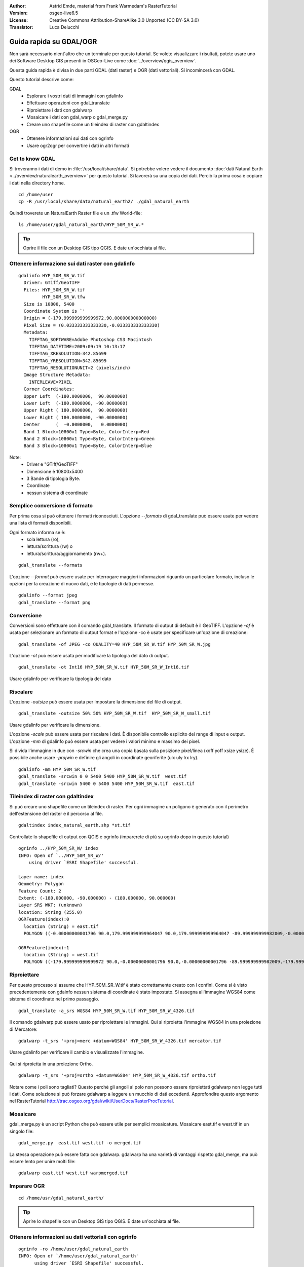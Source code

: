 :Author: Astrid Emde, material from Frank Warmedam's RasterTutorial
:Version: osgeo-live6.5
:License: Creative Commons Attribution-ShareAlike 3.0 Unported  (CC BY-SA 3.0)
:Translator: Luca Delucchi

.. image:: /images/project_logos/logo-GDAL.png
  :scale: 60 %
  :alt: project logo
  :align: right
  :target: http://gdal.org/

.. image:: /images/logos/OSGeo_project.png
  :scale: 100 %
  :alt: OSGeo Project
  :align: right
  :target: http://www.osgeo.org


********************************************************************************
Guida rapida su GDAL/OGR
********************************************************************************

Non sarà necessario nient'altro che un terminale per questo tutorial. Se volete
visualizzare i risultati, potete usare uno dei Software Desktop GIS
presenti in OSGeo-Live come :doc:`../overview/qgis_overview`. 

Questa guida rapida è divisa in due parti GDAL (dati raster) e OGR (dati vettoriali).
Si incomincerà con GDAL.

Questo tutorial descrive come:

GDAL
  * Esplorare i vostri dati di immagini con gdalinfo
  * Effettuare operazioni con gdal_translate
  * Riproiettare i dati con gdalwarp
  * Mosaicare i dati con gdal_warp o gdal_merge.py
  * Creare uno shapefile come un tileindex di raster con gdaltindex

OGR
  * Ottenere informazioni sui dati con ogrinfo 
  * Usare ogr2ogr per convertire i dati in altri formati
 

Get to know GDAL
================================================================================

Si troveranno i dati di demo in :file:`/usr/local/share/data`. Si potrebbe volere vedere
il documento :doc:`dati Natural Earth <../overview/naturalearth_overview>` per questo
tutorial. Si lavorerà su una copia dei dati. Perciò la prima cosa è copiare i dati
nella directory home.

::

  cd /home/user
  cp -R /usr/local/share/data/natural_earth2/ ./gdal_natural_earth 


Quindi troverete un NaturalEarth Raster file e un .tfw World-file:
::

 ls /home/user/gdal_natural_earth/HYP_50M_SR_W.*


.. tip:: Oprire il file con un Desktop GIS tipo QGIS. E date un'occhiata al file.

Ottenere informazione sui dati raster con gdalinfo
================================================================================
:: 
  
      gdalinfo HYP_50M_SR_W.tif 
	Driver: GTiff/GeoTIFF
	Files: HYP_50M_SR_W.tif
	       HYP_50M_SR_W.tfw
	Size is 10800, 5400
	Coordinate System is `'
	Origin = (-179.999999999999972,90.000000000000000)
	Pixel Size = (0.033333333333330,-0.033333333333330)
	Metadata:
	  TIFFTAG_SOFTWARE=Adobe Photoshop CS3 Macintosh
	  TIFFTAG_DATETIME=2009:09:19 10:13:17
	  TIFFTAG_XRESOLUTION=342.85699
	  TIFFTAG_YRESOLUTION=342.85699
	  TIFFTAG_RESOLUTIONUNIT=2 (pixels/inch)
	Image Structure Metadata:
	  INTERLEAVE=PIXEL
	Corner Coordinates:
	Upper Left  (-180.0000000,  90.0000000) 
	Lower Left  (-180.0000000, -90.0000000) 
	Upper Right ( 180.0000000,  90.0000000) 
	Lower Right ( 180.0000000, -90.0000000) 
	Center      (  -0.0000000,   0.0000000) 
	Band 1 Block=10800x1 Type=Byte, ColorInterp=Red
	Band 2 Block=10800x1 Type=Byte, ColorInterp=Green
	Band 3 Block=10800x1 Type=Byte, ColorInterp=Blue

Note: 
  * Driver e "GTiff/GeoTIFF"
  * Dimensione è 10800x5400
  * 3 Bande di tipologia Byte. 
  * Coordinate
  * nessun sistema di coordinate



Semplice conversione di formato
================================================================================

Per prima cosa si può ottenere i formati riconosciuti. L'opzione `--formats`
di gdal_translate può essere usate per vedere una lista di formati disponibili.

Ogni formato informa se è:
  * sola lettura (ro), 
  * lettura/scrittura (rw) o 
  * lettura/scrittura/aggiornamento (rw+).

::

 gdal_translate --formats

L'opzione `--format` può essere usate per interrogare maggiori informazioni riguardo
un particolare formato, incluso le opzioni per la creazione di nuovo dati, e le
tipologie di dati permesse.

::

 gdalinfo --format jpeg
 gdal_translate --format png 

Conversione
================================================================================

Conversioni sono effettuare con il comando gdal_translate. Il formato di output
di default è il GeoTIFF. L'opzione `-of` è usata per selezionare un formato
di output format e l'opzione -co è usate per specificare un'opzione di creazione:

::

  gdal_translate -of JPEG -co QUALITY=40 HYP_50M_SR_W.tif HYP_50M_SR_W.jpg

L'opzione `-ot` può essere usata per modificare la tipologia del dato di output.  

::
 
   gdal_translate -ot Int16 HYP_50M_SR_W.tif HYP_50M_SR_W_Int16.tif

Usare gdalinfo per verificare la tipologia del dato


Riscalare
================================================================================

L'opzione `-outsize` può essere usata per impostare la dimensione del file di output.

::

    gdal_translate -outsize 50% 50% HYP_50M_SR_W.tif  HYP_50M_SR_W_small.tif

Usare gdalinfo per verificare la dimensione.

L'opzione `-scale` può essere usata per riscalare i dati. È disponibile controllo
esplicito dei range di input e output. L'opzione `-mm` di gdalinfo può essere
usata per vedere i valori minimo e massimo dei pixel. 

Si divida l'immagine in due con `-srcwin` che crea una copia basata sulla
posizione pixel/linea (xoff yoff xsize ysize). È possibile anche usare `-projwin`
e definire gli angoli in coordinate georiferite (ulx uly lrx lry).

::

    gdalinfo -mm HYP_50M_SR_W.tif 
    gdal_translate -srcwin 0 0 5400 5400 HYP_50M_SR_W.tif  west.tif
    gdal_translate -srcwin 5400 0 5400 5400 HYP_50M_SR_W.tif  east.tif


Tileindex di raster con gdaltindex
================================================================================

Si può creare uno shapefile come un tileindex di raster. Per ogni  immagine un
poligono è generato con il perimetro dell'estensione del raster e il percorso
al file.

::

 gdaltindex index_natural_earth.shp *st.tif

Controllate lo shapefile di output con QGIS e ogrinfo (imparerete di più su
ogrinfo dopo in questo tutorial)

  .. image:: /images/screenshots/800x600/gdal_gdaltindex.png
     :scale: 80

::

  ogrinfo ../HYP_50M_SR_W/ index
  INFO: Open of `../HYP_50M_SR_W/'
      using driver `ESRI Shapefile' successful.

  Layer name: index
  Geometry: Polygon
  Feature Count: 2
  Extent: (-180.000000, -90.000000) - (180.000000, 90.000000)
  Layer SRS WKT: (unknown)
  location: String (255.0)
  OGRFeature(index):0
    location (String) = east.tif
    POLYGON ((-0.00000000001796 90.0,179.999999999964047 90.0,179.999999999964047 -89.999999999982009,-0.00000000001796 -89.999999999982009,-0.00000000001796 90.0))

  OGRFeature(index):1
    location (String) = west.tif
    POLYGON ((-179.999999999999972 90.0,-0.00000000001796 90.0,-0.00000000001796 -89.999999999982009,-179.999999999999972 -89.999999999982009,-179.999999999999972 90.0))
  

Riproiettare
================================================================================

Per questo processo si assume che HYP_50M_SR_W.tif è stato correttamente
creato con i confini. Come si è visto precedentemente con gdainfo nessun sistema
di coordinate è stato impostato. Si assegna all'immagine WGS84 come sistema di
coordinate nel primo passaggio.

::

     gdal_translate -a_srs WGS84 HYP_50M_SR_W.tif HYP_50M_SR_W_4326.tif

Il comando gdalwarp può essere usato per riproiettare le immagini. Qui si riproietta
l'immagine WGS84 in una proiezione di Mercatore:

::

   gdalwarp -t_srs '+proj=merc +datum=WGS84' HYP_50M_SR_W_4326.tif mercator.tif

Usare gdalinfo per verificare il cambio e visualizzate l'immagine.

  .. image:: /images/screenshots/800x600/gdal_mercator.png
     :scale: 80

Qui si riproietta in una proiezione Ortho.

::

   gdalwarp -t_srs '+proj=ortho +datum=WGS84' HYP_50M_SR_W_4326.tif ortho.tif


.. image:: /images/screenshots/800x600/gdal_ortho.png
     :scale: 80

Notare come i poli sono tagliati?  Questo perchè gli angoli al polo non possono
essere riproiettati gdalwarp non legge tutti i dati. Come soluzione si può forzare gdalwarp a
leggere un mucchio di dati eccedenti. Approfondire questo argomento nel RasterTutorial http://trac.osgeo.org/gdal/wiki/UserDocs/RasterProcTutorial.



Mosaicare
================================================================================

gdal_merge.py è un script Python che può essere utile per semplici mosaicature.
Mosaicare east.tif e west.tif in un singolo file:

::

   gdal_merge.py  east.tif west.tif -o merged.tif


La stessa operazione può essere fatta con gdalwarp. gdalwarp ha una varietà di
vantaggi rispetto gdal_merge, ma può essere lento per unire molti file:

::

   gdalwarp east.tif west.tif warpmerged.tif



Imparare OGR
================================================================================

:: 
  
  cd /home/usr/gdal_natural_earth/


.. tip:: Aprire lo shapefile con un Desktop GIS tipo QGIS. E date un'occhiata al file.


Ottenere informazioni su dati vettoriali con ogrinfo
================================================================================

:: 

  ogrinfo -ro /home/user/gdal_natural_earth
  INFO: Open of `/home/user/gdal_natural_earth'
        using driver `ESRI Shapefile' successful.
    1: ne_10m_populated_places (3D Point)
    2: ne_10m_geography_regions_polys (3D Polygon)
    3: ne_10m_admin_1_states_provinces_shp (3D Polygon)
    4: ne_10m_urban_areas (3D Polygon)
    5: ne_10m_geography_marine_polys (3D Polygon)
    6: ne_10m_land (3D Polygon)
    7: ne_10m_geography_regions_elevation_points (3D Point)
    8: ne_10m_admin_0_countries (3D Polygon)
    9: ne_10m_rivers_lake_centerlines (3D Line String)
    10: ne_10m_lakes (3D Polygon)
    11: ne_10m_geography_regions_points (3D Point)
    12: ne_10m_ocean (3D Polygon)


Ottenere un riepilogo dei dati con ogrinfo insieme a `-so`.

::

	ogrinfo -ro -so ne_10m_admin_0_countries.shp ne_10m_admin_0_countries
	INFO: Open of `ne_10m_admin_0_countries.shp'
	      using driver `ESRI Shapefile' successful.

	Layer name: ne_10m_admin_0_countries
	Geometry: 3D Polygon
	Feature Count: 254
	Extent: (-180.000000, -90.000000) - (180.000000, 83.634101)
	Layer SRS WKT:
	GEOGCS["GCS_WGS_1984",
	    DATUM["WGS_1984",
		SPHEROID["WGS_84",6378137.0,298.257223563]],
	    PRIMEM["Greenwich",0.0],
	    UNIT["Degree",0.0174532925199433]]
	scalerank: Integer (4.0)
	featurecla: String (30.0)
	labelrank: Real (16.6)
	sovereignt: String (254.0)
	sov_a3: String (254.0)
	adm0_dif: Real (16.6)
	level: Real (16.6)
	type: String (254.0)
	admin: String (254.0)
	adm0_a3: String (254.0)
	geou_dif: Real (16.6)
	geounit: String (254.0)
	gu_a3: String (254.0)
	su_dif: Real (16.6)
	subunit: String (254.0)
	su_a3: String (254.0)
	brk_diff: Real (16.6)
	name: String (254.0)
	name_long: String (254.0)
	brk_a3: String (254.0)
	brk_name: String (254.0)
	brk_group: String (254.0)
	abbrev: String (254.0)
	postal: String (254.0)
	formal_en: String (254.0)
	formal_fr: String (254.0)
	note_adm0: String (254.0)
	note_brk: String (254.0)
	name_sort: String (254.0)
	name_alt: String (254.0)
	mapcolor7: Real (16.6)
	mapcolor8: Real (16.6)
	mapcolor9: Real (16.6)
	mapcolor13: Real (16.6)
	pop_est: Real (16.6)
	gdp_md_est: Real (16.6)
	pop_year: Real (16.6)
	lastcensus: Real (16.6)
	gdp_year: Real (16.6)
	economy: String (254.0)
	income_grp: String (254.0)
	wikipedia: Real (16.6)
	fips_10: String (254.0)
	iso_a2: String (254.0)
	iso_a3: String (254.0)
	iso_n3: String (254.0)
	un_a3: String (254.0)
	wb_a2: String (254.0)
	wb_a3: String (254.0)
	woe_id: Real (16.6)
	adm0_a3_is: String (254.0)
	adm0_a3_us: String (254.0)
	adm0_a3_un: Real (16.6)
	adm0_a3_wb: Real (16.6)
	continent: String (254.0)
	region_un: String (254.0)
	subregion: String (254.0)
	region_wb: String (254.0)
	name_len: Real (16.6)
	long_len: Real (16.6)
	abbrev_len: Real (16.6)
	tiny: Real (16.6)
	homepart: Real (16.6)


Se si lancia ogrinfo senza un parametro otterrete un riepilogo dei dati e successivamente una sezione per ogni dataset.

::

	ogrinfo -ro ne_10m_admin_0_countries.shp ne_10m_admin_0_countries


È possibile inoltrare il risultato di ogrinfo a grep per filtrare e ottenere solo l'attributo COUNTRY.

::

	ogrinfo ne_10m_admin_0_countries.shp ne_10m_admin_0_countries | grep 'admin '
	
	  admin (String) = Aruba
	  admin (String) = Afghanistan
	  admin (String) = Angola
	  admin (String) = Anguilla
	  admin (String) = Albania
	  admin (String) = Aland
	  admin (String) = Andorra
	etc.


È possibile convertire i dati in altri formati. Si può avere la lista dei formati
supportati con `--formats`.

Usare ogr2ogr per convertire i dati tra formati di file.
================================================================================

Si può usare ogr2ogr per convertire dati con elementi semplici tra diversi formati.
Si può avere la lista dei formati supportati con `--formats`. con i permessi di lettura/scrittura

Convertire gli stati in GML.

::

  ogr2ogr --formats
  ogr2ogr -f GML countries.xml ne_10m_admin_0_countries.shp	  


Cose da provare
================================================================================

Qui alcune ulteriori prove da provare:

#. gdalwarp o gdal_merge.py per mosaicare i dati

#. gdaladdo per creare piramidi interne

#. QGIS usa anche GDAL/OGR per il supporto di molti formati. Inoltre fornisce il GdalTools Plugin
   per processare dati raster. Questo plugin integra gli strumenti di GDAL in QGIS.

#. ogr2ogr per importare/esportare i dati vettoriali in altri formati tipo PostGIS. Controllate le opzioni
   fornite da ogr2ogr.

#. Il plugin di QGIS OGR-Layer-Konverter.


Ed ora?
================================================================================

Questo è solo il primo passaggio sulla strada per usare GDAL e OGR. Ci sono un sacco
di ulteriori funzionalità che potete provare.

GDAL Project

  http://www.gdal.org

Tutto su OGR

  http://gdal.org/ogr/index.html

GDAL Tutorial

  http://trac.osgeo.org/gdal/wiki/UserDocs/RasterProcTutorial
